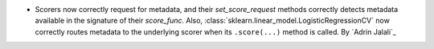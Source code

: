 - Scorers now correctly request for metadata, and their `set_score_request` methods
  correctly detects metadata available in the signature of their `score_func`. Also,
  :class:`sklearn.linear_model.LogisticRegressionCV` now correctly routes metadata
  to the underlying scorer when its ``.score(...)`` method is called.
  By `Adrin Jalali`_
